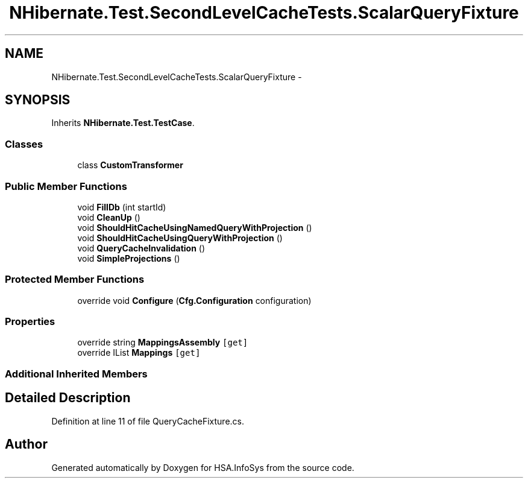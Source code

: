 .TH "NHibernate.Test.SecondLevelCacheTests.ScalarQueryFixture" 3 "Fri Jul 5 2013" "Version 1.0" "HSA.InfoSys" \" -*- nroff -*-
.ad l
.nh
.SH NAME
NHibernate.Test.SecondLevelCacheTests.ScalarQueryFixture \- 
.SH SYNOPSIS
.br
.PP
.PP
Inherits \fBNHibernate\&.Test\&.TestCase\fP\&.
.SS "Classes"

.in +1c
.ti -1c
.RI "class \fBCustomTransformer\fP"
.br
.in -1c
.SS "Public Member Functions"

.in +1c
.ti -1c
.RI "void \fBFillDb\fP (int startId)"
.br
.ti -1c
.RI "void \fBCleanUp\fP ()"
.br
.ti -1c
.RI "void \fBShouldHitCacheUsingNamedQueryWithProjection\fP ()"
.br
.ti -1c
.RI "void \fBShouldHitCacheUsingQueryWithProjection\fP ()"
.br
.ti -1c
.RI "void \fBQueryCacheInvalidation\fP ()"
.br
.ti -1c
.RI "void \fBSimpleProjections\fP ()"
.br
.in -1c
.SS "Protected Member Functions"

.in +1c
.ti -1c
.RI "override void \fBConfigure\fP (\fBCfg\&.Configuration\fP configuration)"
.br
.in -1c
.SS "Properties"

.in +1c
.ti -1c
.RI "override string \fBMappingsAssembly\fP\fC [get]\fP"
.br
.ti -1c
.RI "override IList \fBMappings\fP\fC [get]\fP"
.br
.in -1c
.SS "Additional Inherited Members"
.SH "Detailed Description"
.PP 
Definition at line 11 of file QueryCacheFixture\&.cs\&.

.SH "Author"
.PP 
Generated automatically by Doxygen for HSA\&.InfoSys from the source code\&.
